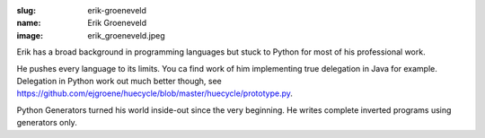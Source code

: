 :slug: erik-groeneveld
:name: Erik Groeneveld
:image: erik_groeneveld.jpeg

Erik has a broad background in programming languages but stuck to Python for most of 
his professional work.

He pushes every language to its limits.  You ca find work of him implementing true delegation
in Java for example.  Delegation in Python work out much better though, see 
https://github.com/ejgroene/huecycle/blob/master/huecycle/prototype.py.

Python Generators turned his world inside-out since the very beginning. He writes complete
inverted programs using generators only.
